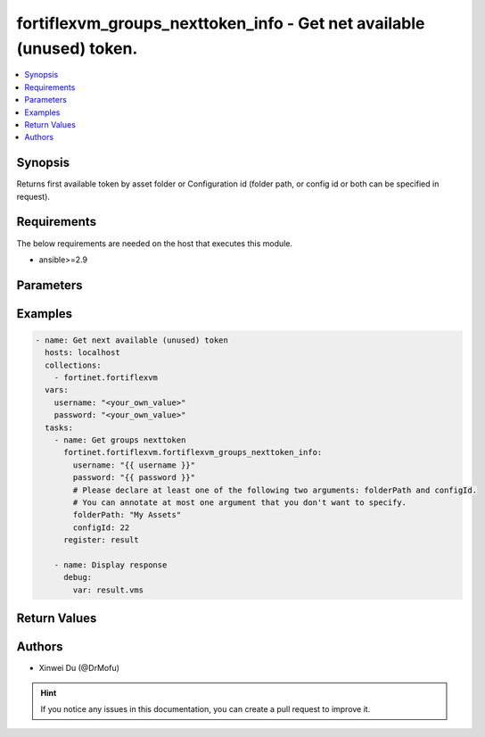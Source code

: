 fortiflexvm_groups_nexttoken_info - Get net available (unused) token.
+++++++++++++++++++++++++++++++++++++++++++++++++++++++++++++++++++++++++++++++++++++++++++++++++

.. versionadded:: 1.0.0

.. contents::
   :local:
   :depth: 1

Synopsis
--------
Returns first available token by asset folder or Configuration id (folder path, or config id or both can be specified in request).

Requirements
------------

The below requirements are needed on the host that executes this module.

- ansible>=2.9


Parameters
----------

.. option:: username

  The username to authenticate. If not declared, the code will read the environment variable FLEXVM_ACCESS_USERNAME.

  :type: str
  :required: False

.. option:: password

  The password to authenticate. If not declared, the code will read the environment variable FLEXVM_ACCESS_PASSWORD.

  :type: str
  :required: False

.. option:: folderPath

  Folder path. Please declare at least one of the two arguments folderPath and configId.

  :type: str
  :required: False

.. option:: configId

  The ID of a Flex VM Configuration. Please declare at least one of the two arguments folderPath and configId.

  :type: int
  :required: False


Examples
-------------

.. code-block:: yaml

  - name: Get next available (unused) token
    hosts: localhost
    collections:
      - fortinet.fortiflexvm
    vars:
      username: "<your_own_value>"
      password: "<your_own_value>"
    tasks:
      - name: Get groups nexttoken
        fortinet.fortiflexvm.fortiflexvm_groups_nexttoken_info:
          username: "{{ username }}"
          password: "{{ password }}"
          # Please declare at least one of the following two arguments: folderPath and configId.
          # You can annotate at most one argument that you don't want to specify.
          folderPath: "My Assets"
          configId: 22
        register: result
  
      - name: Display response
        debug:
          var: result.vms
  


Return Values
-------------

.. option:: vms

  Next available (unused) token. This list only has one element.

  :type: list
  :returned: always
  
  .. option:: configId
  
    The config ID of the VM.
  
    :type: int
    :returned: always
  
  .. option:: description
  
    The description of the VM.
  
    :type: str
    :returned: always
  
  .. option:: endDate
  
    The end date of the VM.
  
    :type: str
    :returned: always
  
  .. option:: serialNumber
  
    The serial number of the VM.
  
    :type: str
    :returned: always
  
  .. option:: startDate
  
    The start date of the VM.
  
    :type: str
    :returned: always
  
  .. option:: status
  
    The status of the VM. Possible values are "PENDING", "ACTIVE", "STOPPED" or "EXPIRED".
  
    :type: str
    :returned: always
  
  .. option:: token
  
    The token of the VM.
  
    :type: str
    :returned: always
  
  .. option:: tokenStatus
  
    The token status of the VM.
  
    :type: str
    :returned: always

Authors
-------

- Xinwei Du (@DrMofu)

.. hint::
    If you notice any issues in this documentation, you can create a pull request to improve it.